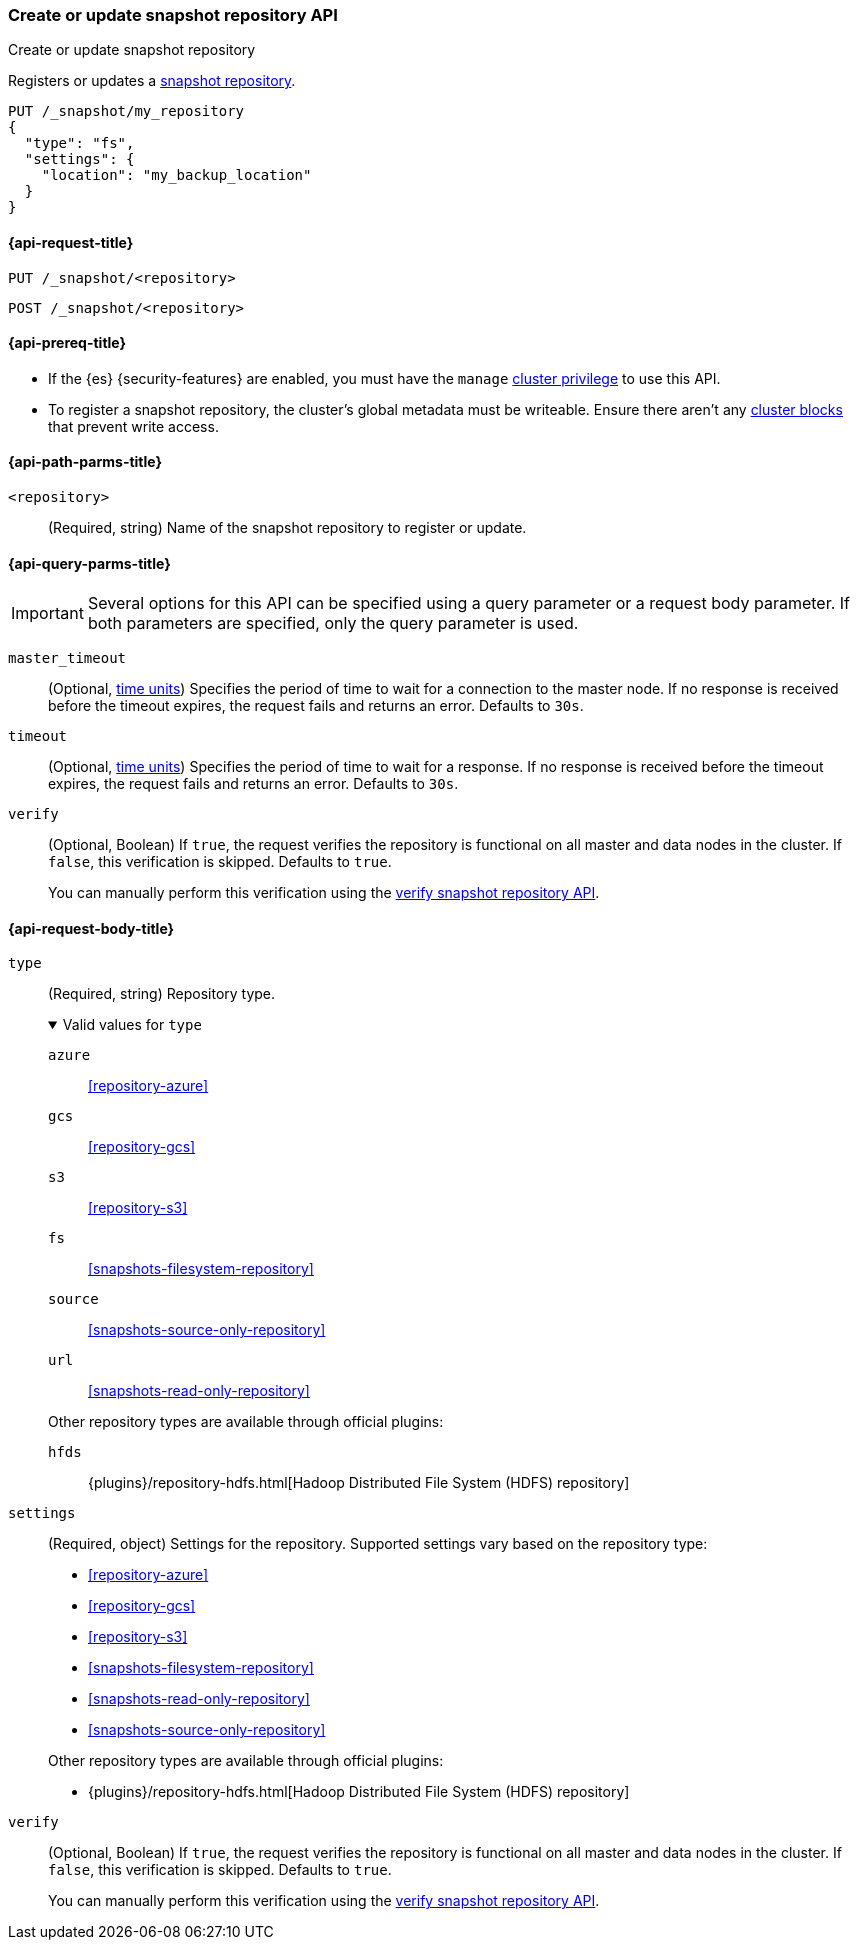 [[put-snapshot-repo-api]]
=== Create or update snapshot repository API
++++
<titleabbrev>Create or update snapshot repository</titleabbrev>
++++

Registers or updates a <<snapshots-register-repository,snapshot repository>>.

[source,console]
----
PUT /_snapshot/my_repository
{
  "type": "fs",
  "settings": {
    "location": "my_backup_location"
  }
}
----

[[put-snapshot-repo-api-request]]
==== {api-request-title}

`PUT /_snapshot/<repository>`

`POST /_snapshot/<repository>`

[[put-snapshot-repo-api-prereqs]]
==== {api-prereq-title}

* If the {es} {security-features} are enabled, you must have the `manage`
<<privileges-list-cluster,cluster privilege>> to use this API.

// tag::put-repo-api-prereqs[]
* To register a snapshot repository, the cluster's global metadata must be
writeable. Ensure there aren't any <<cluster-read-only,cluster blocks>> that
prevent write access.
// end::put-repo-api-prereqs[]

[[put-snapshot-repo-api-path-params]]
==== {api-path-parms-title}

`<repository>`::
(Required, string)
Name of the snapshot repository to register or update.

[[put-snapshot-repo-api-query-params]]
==== {api-query-parms-title}

IMPORTANT: Several options for this API can be specified using a query parameter
or a request body parameter. If both parameters are specified, only the query
parameter is used.

`master_timeout`::
(Optional, <<time-units, time units>>) Specifies the period of time to wait for
a connection to the master node. If no response is received before the timeout
expires, the request fails and returns an error. Defaults to `30s`.

`timeout`::
(Optional, <<time-units, time units>>) Specifies the period of time to wait for
a response. If no response is received before the timeout expires, the request
fails and returns an error. Defaults to `30s`.

`verify`::
(Optional, Boolean)
If `true`, the request verifies the repository is functional on all master and
data nodes in the cluster. If `false`, this verification is skipped. Defaults to
`true`.
+
You can manually perform this verification using the
<<verify-snapshot-repo-api,verify snapshot repository API>>.

[role="child_attributes"]
[[put-snapshot-repo-api-request-body]]
==== {api-request-body-title}

[[put-snapshot-repo-api-request-type]]
`type`::
(Required, string)
Repository type.
+
.Valid values for `type`
[%collapsible%open]
====

`azure`:: <<repository-azure>>
`gcs`:: <<repository-gcs>>
`s3`:: <<repository-s3>>
`fs`:: <<snapshots-filesystem-repository>>
`source`:: <<snapshots-source-only-repository>>
`url`:: <<snapshots-read-only-repository>>

Other repository types are available through official plugins:

`hfds`:: {plugins}/repository-hdfs.html[Hadoop Distributed File System (HDFS) repository]
====

[[put-snapshot-repo-api-settings-param]]
`settings`::
(Required, object)
Settings for the repository. Supported settings vary based on the repository
type:
+
--
* <<repository-azure>>
* <<repository-gcs>>
* <<repository-s3>>
* <<snapshots-filesystem-repository>>
* <<snapshots-read-only-repository>>
* <<snapshots-source-only-repository>>

Other repository types are available through official plugins:

* {plugins}/repository-hdfs.html[Hadoop Distributed File System (HDFS) repository]
--

`verify`::
(Optional, Boolean)
If `true`, the request verifies the repository is functional on all master and
data nodes in the cluster. If `false`, this verification is skipped. Defaults to
`true`.
+
You can manually perform this verification using the
<<snapshots-repository-verification,verify snapshot repository API>>.
